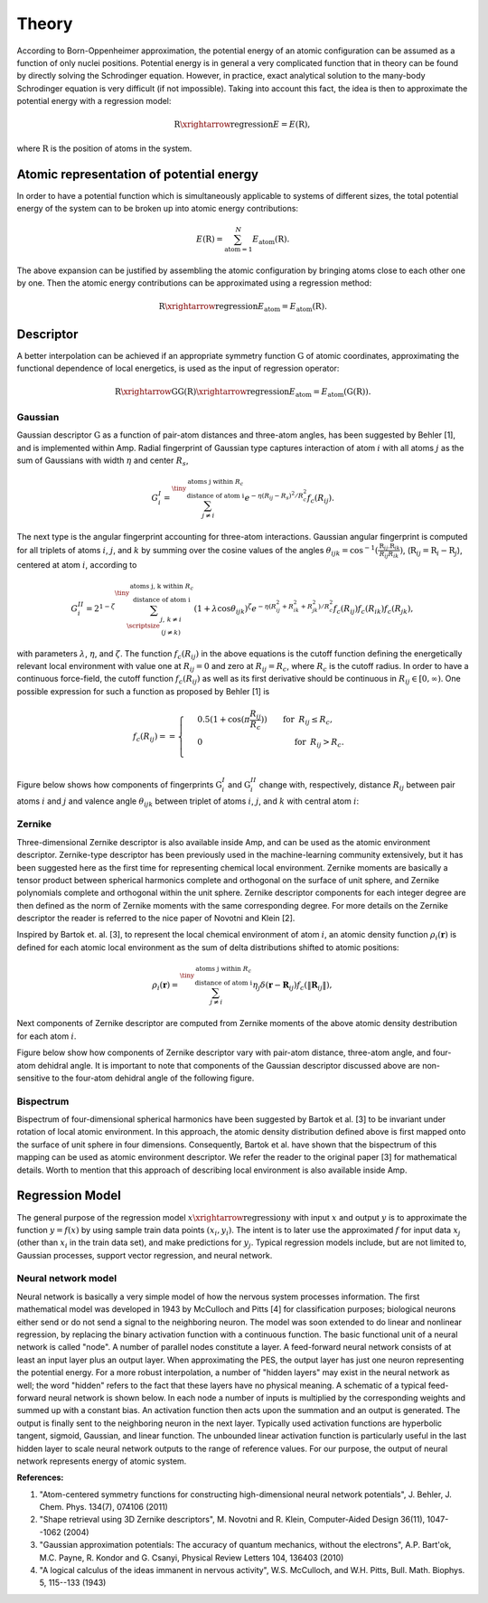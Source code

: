 .. _theory:

==================================
Theory
==================================

According to Born-Oppenheimer approximation, the potential energy of an atomic configuration
can be assumed as a function of only nuclei positions. Potential energy is in general a very
complicated function that in theory can be found by directly solving the Schrodinger
equation. However, in practice, exact analytical solution to the many-body Schrodinger
equation is very difficult (if not impossible). Taking into account this fact, the idea is
then to approximate the potential energy with a regression model:

.. math::
  \textbf{R}\xrightarrow{\text{regression}}E=E(\textbf{R}),

where :math:`\textbf{R}` is the position of atoms in the system.

-----------------------------------------
Atomic representation of potential energy
-----------------------------------------

In order to have a potential function which is simultaneously applicable to systems of
different sizes, the total potential energy of the system can to be broken up into atomic
energy contributions:

.. math::
  E(\textbf{R})=\sum_{\text{atom}=1}^{N}E_\text{atom}(\textbf{R}).

The above expansion can be justified by assembling the atomic configuration by bringing
atoms close to each other one by one. Then the atomic energy contributions can be
approximated using a regression method:

.. math::
  \textbf{R}\xrightarrow{\text{regression}}E_\text{atom}=E_\text{atom}\left(\textbf{R}\right).

----------
Descriptor
----------

A better interpolation can be achieved if an appropriate symmetry function :math:`\textbf{G}`
of atomic coordinates, approximating the functional dependence of local energetics, is used
as the input of regression operator:

.. math::
  \textbf{R}\xrightarrow{\textbf{G}}\textbf{G}\left(\textbf{R}\right)\xrightarrow{\text{regression}}E_\text{atom}=E_\text{atom}\left(\textbf{G}\left(\textbf{R}\right)\right).

******
Gaussian
******

Gaussian descriptor :math:`\textbf{G}` as a function of pair-atom distances and
three-atom angles, has been suggested by Behler [1], and is implemented within
Amp. Radial fingerprint of Gaussian type captures interaction of atom
:math:`i` with all atoms :math:`j` as the sum of Gaussians with width
:math:`\eta` and center :math:`R_s`,

.. math::
  G_{i}^{I}=\sum^{\tiny{\begin{array}{c} \text{atoms j within }R_c\\
  \text{ distance of atom i}
  \end{array}}}_{j\ne i}{e^{-\eta(R_{ij}-R_s)^2/R_c^2}f_c\left(R_{ij}\right)}.

The next type is the angular fingerprint accounting for three-atom
interactions. Gaussian angular fingerprint is computed for all triplets of
atoms :math:`i`, :math:`j`, and :math:`k` by summing over the cosine values of
the angles :math:`\theta_{ijk}=\cos^{-1}\left(\displaystyle\frac{\textbf{R}_{ij}.\textbf{R}_{ik}}{R_{ij}R_{ik}}\right)`,
(:math:`\textbf{R}_{ij}=\textbf{R}_{i}-\textbf{R}_{j}`), centered at atom :math:`i`,
according to

.. math::
  G_{i}^{II}=2^{1-\zeta}\sum^{\tiny{\begin{array}{c} \text{atoms j, k within }R_c\\
  \text{ distance of atom i}
  \end{array}}}_{\scriptsize\begin{array}{c}
  j,\,k\ne i \\
  (j\ne k) \end{array}}{\left(1+\lambda \cos \theta_{ijk}\right)^\zeta
  e^{-\eta\left(R_{ij}^2+R_{ik}^2+R_{jk}^2\right)/R_c^2}f_c\left(R_{ij}\right)f_c\left(R_{ik}\right)f_c\left(R_{jk}\right)},

with parameters :math:`\lambda`, :math:`\eta`, and :math:`\zeta`. The function
:math:`f_c\left(R_{ij}\right)` in the above equations is the cutoff function defining the
energetically relevant local environment with value one at :math:`R_{ij}=0` and zero at
:math:`R_{ij}=R_{c}`, where :math:`R_c` is the cutoff radius. In order to have a continuous
force-field, the cutoff function :math:`f_c\left(R_{ij}\right)` as well as its first
derivative should be continuous in :math:`R_{ij}\in\left[0,\infty\right)`. One possible
expression for such a function as proposed by Behler [1] is

.. math::
    f_{c}\left(R_{ij}\right)==
    \begin{cases}
    &0.5\left(1+\cos\left(\pi\displaystyle\frac{R_{ij}}{R_c}\right)\right)\qquad \text{for}\;\: R_{ij}\leq R_{c},\\
    &0\qquad\qquad\qquad\qquad\quad\quad\quad\:\: \text{for}\;\: R_{ij}> R_{c}.\\
    \end{cases}

Figure below shows how components of fingerprints :math:`\textbf{G}_{i}^{I}` and
:math:`\textbf{G}_{i}^{II}` change with, respectively, distance :math:`R_{ij}` between
pair atoms :math:`i` and :math:`j` and valence angle :math:`\theta_{ijk}` between triplet of
atoms :math:`i`, :math:`j`, and :math:`k` with central atom :math:`i`:

.. image:: _static/gaussian.png
   :scale: 80 %
   :align: center

******
Zernike
******

Three-dimensional Zernike descriptor is also available inside Amp, and can be
used as the atomic environment descriptor. Zernike-type descriptor has been
previously used in the machine-learning community extensively, but it has been
suggested here as the first time for representing chemical local environment.
Zernike moments are basically a tensor product between spherical harmonics
complete and orthogonal on the surface of unit sphere, and Zernike polynomials
complete and orthogonal within the unit sphere. Zernike descriptor components
for each integer degree are then defined as the norm of Zernike
moments with the same corresponding degree. For more details on the Zernike
descriptor the reader is referred to the nice paper of Novotni and Klein [2].

Inspired by Bartok et. al. [3], to represent the local chemical environment of
atom :math:`i`, an atomic density function :math:`\rho_{i}(\mathbf{r})` is
defined for each atomic local environment as the sum of delta distributions
shifted to atomic positions:

.. math::
    \rho_{i}(\mathbf{r}) = \sum_{j\neq
    i}^{\tiny{\begin{array}{c} \text{atoms j within }R_c\\
    \text{ distance of atom i}
    \end{array}}}\eta_{j}\delta\left(\mathbf{r}-\mathbf{R}_{ij}\right)f_{c}\left(\|\mathbf{R}_{ij}\|\right),

Next components of Zernike descriptor are computed from Zernike moments of the
above atomic density destribution for each atom :math:`i`.

Figure below show how components of Zernike descriptor vary with pair-atom
distance, three-atom angle, and four-atom dehidral angle. It is important to
note that components of the Gaussian descriptor discussed above are
non-sensitive to the four-atom dehidral angle of the following figure.

.. image:: _static/zernike.png
   :scale: 80 %
   :align: center

******
Bispectrum
******

Bispectrum of four-dimensional spherical harmonics have been suggested by
Bartok et al. [3] to be invariant under rotation of local atomic environment.
In this approach, the atomic density distribution defined above is first mapped
onto the surface of unit sphere in four dimensions. Consequently, Bartok et al.
have shown that the bispectrum of this mapping can be used as atomic
environment descriptor. We refer the reader to the original paper [3] for
mathematical details. Worth to mention that this approach of describing local
environment is also available inside Amp.


----------------
Regression Model
----------------

The general purpose of the regression model :math:`x\xrightarrow{\text{regression}}y`
with input :math:`x` and output :math:`y` is to approximate the function
:math:`y=f(x)` by using sample train data points :math:`(x_i, y_i)`.
The intent is to later use the approximated :math:`f` for input data
:math:`x_j` (other than :math:`x_i` in the train data set), and make
predictions for :math:`y_j`. Typical regression models include, but are not
limited to, Gaussian processes, support vector regression, and neural network.

********************
Neural network model
********************

Neural network is basically a very simple model of how the nervous system processes
information. The first mathematical model was developed in 1943 by McCulloch and Pitts [4]
for classification purposes; biological neurons either send or do not send a signal to the
neighboring neuron. The model was soon extended to do linear and nonlinear regression, by
replacing the binary activation function with a continuous function. The basic functional
unit of a neural network is called "node". A number of parallel nodes constitute a layer.
A feed-forward neural network consists of at least an input layer plus an output layer.
When approximating the PES, the output layer has just one neuron representing the potential
energy. For a more robust interpolation, a number of "hidden layers" may exist in the neural
network as well; the word "hidden" refers to the fact that these layers have no physical
meaning. A schematic of a typical feed-forward neural network is shown below. In each node
a number of inputs is multiplied by the corresponding weights and summed up with a constant
bias. An activation function then acts upon the summation and an output is generated. The
output is finally sent to the neighboring neuron in the next layer. Typically used
activation functions are hyperbolic tangent, sigmoid, Gaussian, and linear function. The
unbounded linear activation function is particularly useful in the last hidden layer to
scale neural network outputs to the range of reference values. For our purpose, the output
of neural network represents energy of atomic system.

.. image:: _static/nn.png
   :scale: 05 %
   :align: center

**References:**

1. "Atom-centered symmetry functions for constructing high-dimensional neural network potentials", J. Behler, J. Chem. Phys. 134(7), 074106 (2011)

2. "Shape retrieval using 3D Zernike descriptors", M. Novotni and R. Klein, Computer-Aided Design 36(11), 1047--1062 (2004)

3. "Gaussian approximation potentials: The accuracy of quantum mechanics, without the electrons", A.P. Bart\'ok, M.C. Payne, R. Kondor and G. Csanyi, Physical Review Letters 104, 136403 (2010)

4. "A logical calculus of the ideas immanent in nervous activity", W.S. McCulloch, and W.H. Pitts, Bull. Math. Biophys. 5, 115--133 (1943)
